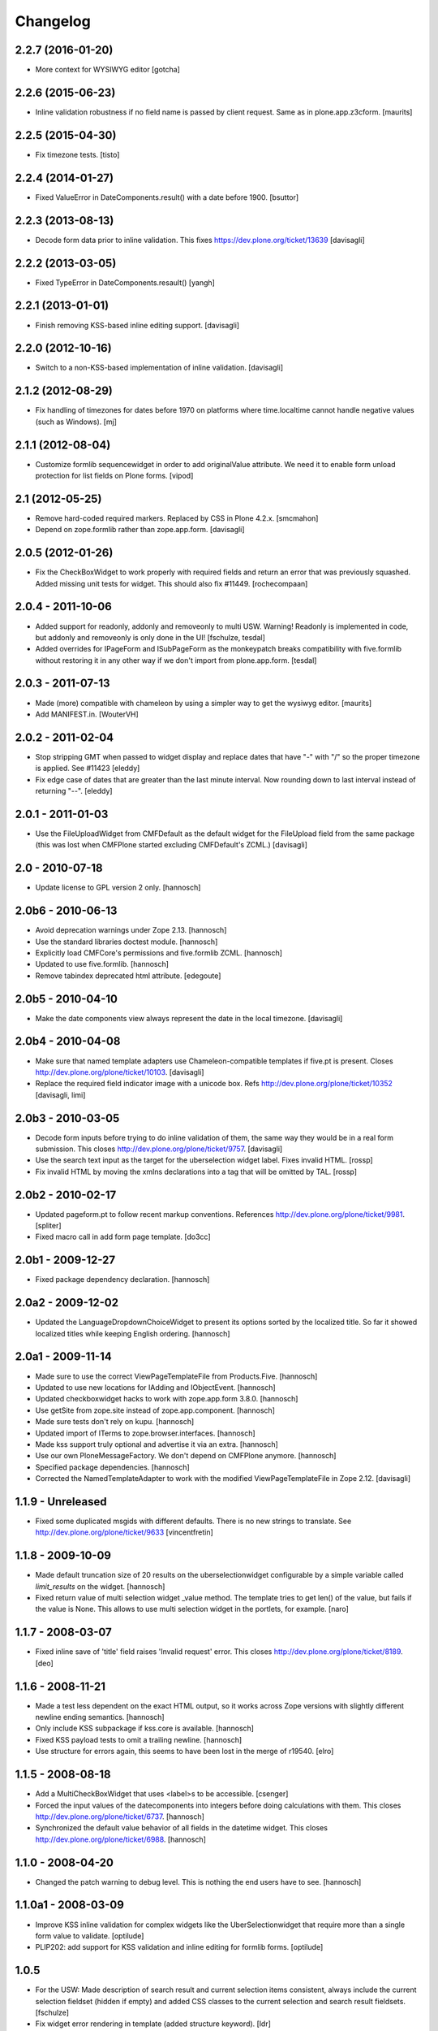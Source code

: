 Changelog
=========

2.2.7 (2016-01-20)
------------------

- More context for WYSIWYG editor
  [gotcha]


2.2.6 (2015-06-23)
------------------

- Inline validation robustness if no field name is passed by client
  request.  Same as in plone.app.z3cform.
  [maurits]


2.2.5 (2015-04-30)
------------------

- Fix timezone tests.
  [tisto]


2.2.4 (2014-01-27)
------------------

- Fixed ValueError in DateComponents.result() with a date before 1900. 
  [bsuttor]


2.2.3 (2013-08-13)
------------------

- Decode form data prior to inline validation.
  This fixes https://dev.plone.org/ticket/13639
  [davisagli]


2.2.2 (2013-03-05)
------------------

- Fixed TypeError in DateComponents.resault()
  [yangh]


2.2.1 (2013-01-01)
------------------

- Finish removing KSS-based inline editing support.
  [davisagli]


2.2.0 (2012-10-16)
------------------

- Switch to a non-KSS-based implementation of inline validation.
  [davisagli]


2.1.2 (2012-08-29)
------------------

- Fix handling of timezones for dates before 1970 on platforms where
  time.localtime cannot handle negative values (such as Windows).
  [mj]

2.1.1 (2012-08-04)
------------------

- Customize formlib sequencewidget in order to add originalValue attribute.
  We need it to enable form unload protection for list fields on Plone forms.
  [vipod]

2.1 (2012-05-25)
----------------

- Remove hard-coded required markers. Replaced by CSS in Plone 4.2.x.
  [smcmahon]

- Depend on zope.formlib rather than zope.app.form.
  [davisagli]

2.0.5 (2012-01-26)
------------------

- Fix the CheckBoxWidget to work properly with required fields and
  return an error that was previously squashed. Added missing unit tests
  for widget. This should also fix #11449. [rochecompaan]

2.0.4 - 2011-10-06
------------------

- Added support for readonly, addonly and removeonly to multi USW.
  Warning! Readonly is implemented in code, but addonly and removeonly is
  only done in the UI!
  [fschulze, tesdal]

- Added overrides for IPageForm and ISubPageForm as the monkeypatch
  breaks compatibility with five.formlib without restoring it in
  any other way if we don't import from plone.app.form.
  [tesdal]

2.0.3 - 2011-07-13
------------------

- Made (more) compatible with chameleon by using a simpler way to get
  the wysiwyg editor.
  [maurits]

- Add MANIFEST.in.
  [WouterVH]


2.0.2 - 2011-02-04
------------------

- Stop stripping GMT when passed to widget display and replace dates
  that have "-" with "/" so the proper timezone is applied. See #11423
  [eleddy]

- Fix edge case of dates that are greater than the last minute interval.
  Now rounding down to last interval instead of returning "--".
  [eleddy]


2.0.1 - 2011-01-03
------------------

- Use the FileUploadWidget from CMFDefault as the default widget for the
  FileUpload field from the same package (this was lost when CMFPlone
  started excluding CMFDefault's ZCML.)
  [davisagli]


2.0 - 2010-07-18
----------------

- Update license to GPL version 2 only.
  [hannosch]


2.0b6 - 2010-06-13
------------------

- Avoid deprecation warnings under Zope 2.13.
  [hannosch]

- Use the standard libraries doctest module.
  [hannosch]

- Explicitly load CMFCore's permissions and five.formlib ZCML.
  [hannosch]

- Updated to use five.formlib.
  [hannosch]

- Remove tabindex deprecated html attribute.
  [edegoute]


2.0b5 - 2010-04-10
------------------

- Make the date components view always represent the date in the local
  timezone.
  [davisagli]


2.0b4 - 2010-04-08
------------------

- Make sure that named template adapters use Chameleon-compatible templates
  if five.pt is present.  Closes http://dev.plone.org/plone/ticket/10103.
  [davisagli]

- Replace the required field indicator image with a unicode box.
  Refs http://dev.plone.org/plone/ticket/10352
  [davisagli, limi]


2.0b3 - 2010-03-05
------------------

- Decode form inputs before trying to do inline validation of them, the same
  way they would be in a real form submission. This closes
  http://dev.plone.org/plone/ticket/9757.
  [davisagli]

- Use the search text input as the target for the uberselection widget label.
  Fixes invalid HTML.
  [rossp]

- Fix invalid HTML by moving the xmlns declarations into a tag that will be
  omitted by TAL.
  [rossp]


2.0b2 - 2010-02-17
------------------

- Updated pageform.pt to follow recent markup conventions.
  References http://dev.plone.org/plone/ticket/9981.
  [spliter]

- Fixed macro call in add form page template.
  [do3cc]


2.0b1 - 2009-12-27
------------------

- Fixed package dependency declaration.
  [hannosch]


2.0a2 - 2009-12-02
------------------

- Updated the LanguageDropdownChoiceWidget to present its options sorted by
  the localized title. So far it showed localized titles while keeping
  English ordering.
  [hannosch]


2.0a1 - 2009-11-14
------------------

- Made sure to use the correct ViewPageTemplateFile from Products.Five.
  [hannosch]

- Updated to use new locations for IAdding and IObjectEvent.
  [hannosch]

- Updated checkboxwidget hacks to work with zope.app.form 3.8.0.
  [hannosch]

- Use getSite from zope.site instead of zope.app.component.
  [hannosch]

- Made sure tests don't rely on kupu.
  [hannosch]

- Updated import of ITerms to zope.browser.interfaces.
  [hannosch]

- Made kss support truly optional and advertise it via an extra.
  [hannosch]

- Use our own PloneMessageFactory. We don't depend on CMFPlone anymore.
  [hannosch]

- Specified package dependencies.
  [hannosch]

- Corrected the NamedTemplateAdapter to work with the modified
  ViewPageTemplateFile in Zope 2.12.
  [davisagli]


1.1.9 - Unreleased
------------------

- Fixed some duplicated msgids with different defaults.
  There is no new strings to translate.
  See http://dev.plone.org/plone/ticket/9633
  [vincentfretin]


1.1.8 - 2009-10-09
------------------

- Made default truncation size of 20 results on the uberselectionwidget
  configurable by a simple variable called `limit_results` on the widget.
  [hannosch]

- Fixed return value of multi selection widget _value method. The template
  tries to get len() of the value, but fails if the value is None. This allows
  to use multi selection widget in the portlets, for example.
  [naro]


1.1.7 - 2008-03-07
------------------

- Fixed inline save of 'title' field raises 'Invalid request' error.
  This closes http://dev.plone.org/plone/ticket/8189.
  [deo]


1.1.6 - 2008-11-21
------------------

- Made a test less dependent on the exact HTML output, so it works across
  Zope versions with slightly different newline ending semantics.
  [hannosch]

- Only include KSS subpackage if kss.core is available.
  [hannosch]

- Fixed KSS payload tests to omit a trailing newline.
  [hannosch]

- Use structure for errors again, this seems to have been lost in the merge
  of r19540.
  [elro]


1.1.5 - 2008-08-18
------------------

- Add a MultiCheckBoxWidget that uses <label>s to be accessible.
  [csenger]

- Forced the input values of the datecomponents into integers before doing
  calculations with them. This closes
  http://dev.plone.org/plone/ticket/6737.
  [hannosch]

- Synchronized the default value behavior of all fields in the datetime
  widget. This closes http://dev.plone.org/plone/ticket/6988.
  [hannosch]


1.1.0 - 2008-04-20
------------------

- Changed the patch warning to debug level. This is nothing the end users have
  to see.
  [hannosch]


1.1.0a1 - 2008-03-09
--------------------

- Improve KSS inline validation for complex widgets like the UberSelectionwidget
  that require more than a single form value to validate.
  [optilude]

- PLIP202: add support for KSS validation and inline editing for formlib forms.
  [optilude]


1.0.5
-----

- For the USW:
  Made description of search result and current selection items
  consistent, always include the current selection fieldset (hidden if
  empty) and added CSS classes to the current selection and search result
  fieldsets.
  [fschulze]

- Fix widget error rendering in template (added structure keyword).
  [ldr]


1.0.4 - 2007-12-06
------------------

- Omit first label tag completely instead of having an empty one for
  checkboxes.
  [fschulze]

- Added id to wrapping div of the field for easy access for styles and
  javascripts, the form is 'field-$fieldname'.
  [fschulze]


1.0.3 - 2007-11-09
------------------

- Changed template to render info messages as infos and error messages as
  errors, instead of all messages (info and error both) as errors.
  [derek_richardson]

- Protect against funky aq_chains.
  [hannosch, rafrombrc]


1.0.2 - 2007-10-08
------------------

- Fixed fall back to language name in LanguageDropdownChoiceWidget.
  [hannosch]

- Added i18n markup to the formlib base templates, so the required message
  will be translated the same way as in the rest of Plone. This closes
  http://dev.plone.org/plone/ticket/7063.
  [hannosch]


1.0.1
-----

- Add a form validator that only validates an action when updating a
  form. This makes it possible to add actions manually in the template
  without having formlib autogenerate buttons in other places.
  [wichert]


1.0 - 2007-08-17
----------------

- Let the UberSelectionWidget handle optional fields properly.
  [optilude]

- Added a new LanguageDropdownChoiceWidget, which renders a dropdown widget
  which is populated by a language vocabulary. The language names are then
  localized based on the zope.i18n.locales information.
  [hannosch]

- Added a new DisabledCheckBoxWidget, which renders a disabled variant of
  the CheckBoxWidget.
  [hannosch]

- Keep existing date in the calendar widget in datecomponents.py. This
  closes http://dev.plone.org/plone/ticket/5833.
  [hannosch]


1.0b1 - 2007-03-05
------------------

- Initial implementation.
  [alecm, rocky, optilude]

- Initial package structure.
  [zopeskel]

